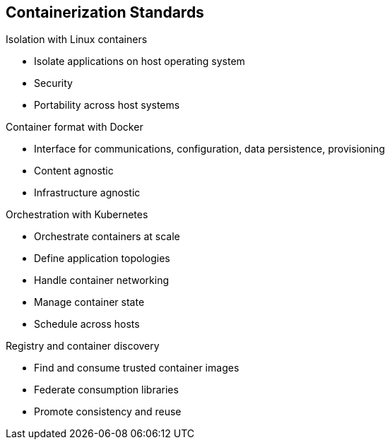 
:noaudio:
== Containerization Standards

.Isolation with Linux containers
* Isolate applications on host operating system
* Security
* Portability across host systems

.Container format with Docker
* Interface for communications, configuration, data persistence, provisioning
* Content agnostic
* Infrastructure agnostic

.Orchestration with Kubernetes
* Orchestrate containers at scale
* Define application topologies
* Handle container networking
* Manage container state
* Schedule across hosts

.Registry and container discovery
* Find and consume trusted container images
* Federate consumption libraries
* Promote consistency and reuse

ifdef::showscript[]

=== Transcript
Red Hat works with the open source community to drive standards for containerization. The main areas are:
 
* Isolation with Linux containers - Isolating applications on the host operating system, security, and portability across host systems.

* Container format with Docker - Docker is the interface for communications, configuration, data persistence, and provisioning. It is content and infrastructure agnostic.

* Orchestration with Kubernetes - Kubernetes orchestrates containers at scale; it defines application topologies, handles part of the container networking, manages container state, and it also schedules across hosts.
 
* Registry and container discovery - Red Hat promotes standards to easily find and consume trusted container images, to federate consumption libraries, and to promote consistency and reuse.

endif::showscript[]



